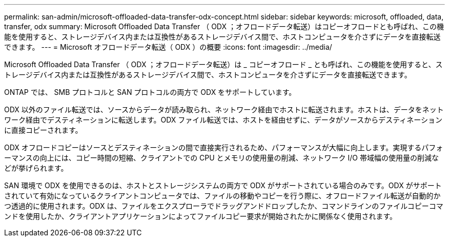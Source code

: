 ---
permalink: san-admin/microsoft-offloaded-data-transfer-odx-concept.html 
sidebar: sidebar 
keywords: microsoft, offloaded, data, transfer, odx 
summary: Microsoft Offloaded Data Transfer （ ODX ；オフロードデータ転送）はコピーオフロードとも呼ばれ、この機能を使用すると、ストレージデバイス内または互換性があるストレージデバイス間で、ホストコンピュータを介さずにデータを直接転送できます。 
---
= Microsoft オフロードデータ転送（ ODX ）の概要
:icons: font
:imagesdir: ../media/


[role="lead"]
Microsoft Offloaded Data Transfer （ ODX ；オフロードデータ転送）は _ コピーオフロード _ とも呼ばれ、この機能を使用すると、ストレージデバイス内または互換性があるストレージデバイス間で、ホストコンピュータを介さずにデータを直接転送できます。

ONTAP では、 SMB プロトコルと SAN プロトコルの両方で ODX をサポートしています。

ODX 以外のファイル転送では、ソースからデータが読み取られ、ネットワーク経由でホストに転送されます。ホストは、データをネットワーク経由でデスティネーションに転送します。ODX ファイル転送では、ホストを経由せずに、データがソースからデスティネーションに直接コピーされます。

ODX オフロードコピーはソースとデスティネーションの間で直接実行されるため、パフォーマンスが大幅に向上します。実現するパフォーマンスの向上には、コピー時間の短縮、クライアントでの CPU とメモリの使用量の削減、ネットワーク I/O 帯域幅の使用量の削減などが挙げられます。

SAN 環境で ODX を使用できるのは、ホストとストレージシステムの両方で ODX がサポートされている場合のみです。ODX がサポートされていて有効になっているクライアントコンピュータでは、ファイルの移動やコピーを行う際に、オフロードファイル転送が自動的かつ透過的に使用されます。ODX は、ファイルをエクスプローラでドラッグアンドドロップしたか、コマンドラインのファイルコピーコマンドを使用したか、クライアントアプリケーションによってファイルコピー要求が開始されたかに関係なく使用されます。
